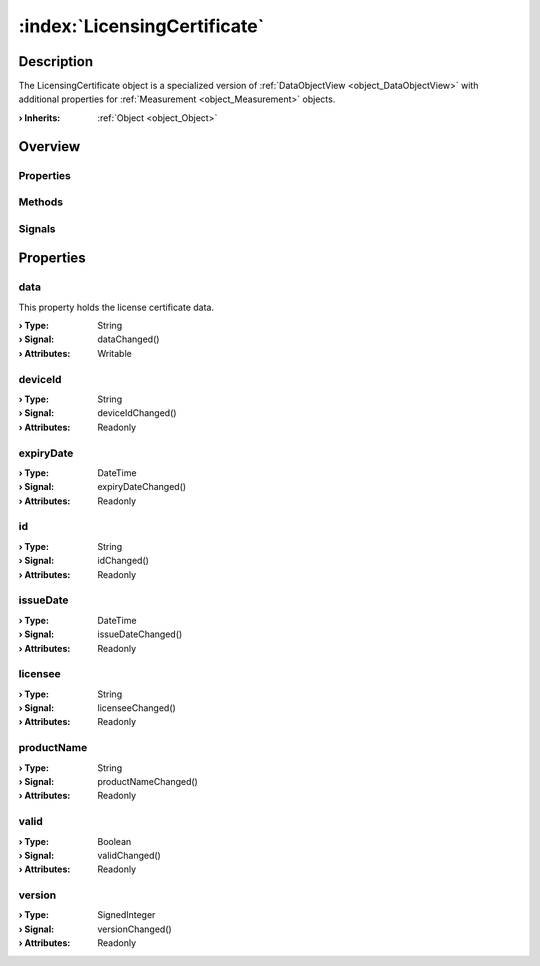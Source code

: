 
.. _object_LicensingCertificate:


:index:`LicensingCertificate`
-----------------------------

Description
***********

The LicensingCertificate object is a specialized version of :ref:`DataObjectView <object_DataObjectView>` with additional properties for :ref:`Measurement <object_Measurement>` objects.

:**› Inherits**: :ref:`Object <object_Object>`

Overview
********

Properties
++++++++++

.. hlist::
  :columns: 2

  * :ref:`data <property_LicensingCertificate_data>`
  * :ref:`deviceId <property_LicensingCertificate_deviceId>`
  * :ref:`expiryDate <property_LicensingCertificate_expiryDate>`
  * :ref:`id <property_LicensingCertificate_id>`
  * :ref:`issueDate <property_LicensingCertificate_issueDate>`
  * :ref:`licensee <property_LicensingCertificate_licensee>`
  * :ref:`productName <property_LicensingCertificate_productName>`
  * :ref:`valid <property_LicensingCertificate_valid>`
  * :ref:`version <property_LicensingCertificate_version>`
  * :ref:`Object.objectId <property_Object_objectId>`
  * :ref:`Object.parent <property_Object_parent>`

Methods
+++++++

.. hlist::
  :columns: 1

  * :ref:`Object.deserializeProperties() <method_Object_deserializeProperties>`
  * :ref:`Object.fromJson() <method_Object_fromJson>`
  * :ref:`Object.serializeProperties() <method_Object_serializeProperties>`
  * :ref:`Object.toJson() <method_Object_toJson>`

Signals
+++++++

.. hlist::
  :columns: 1

  * :ref:`Object.completed() <signal_Object_completed>`



Properties
**********


.. _property_LicensingCertificate_data:

.. _signal_LicensingCertificate_dataChanged:

.. index::
   single: data

data
++++

This property holds the license certificate data.

:**› Type**: String
:**› Signal**: dataChanged()
:**› Attributes**: Writable


.. _property_LicensingCertificate_deviceId:

.. _signal_LicensingCertificate_deviceIdChanged:

.. index::
   single: deviceId

deviceId
++++++++



:**› Type**: String
:**› Signal**: deviceIdChanged()
:**› Attributes**: Readonly


.. _property_LicensingCertificate_expiryDate:

.. _signal_LicensingCertificate_expiryDateChanged:

.. index::
   single: expiryDate

expiryDate
++++++++++



:**› Type**: DateTime
:**› Signal**: expiryDateChanged()
:**› Attributes**: Readonly


.. _property_LicensingCertificate_id:

.. _signal_LicensingCertificate_idChanged:

.. index::
   single: id

id
++



:**› Type**: String
:**› Signal**: idChanged()
:**› Attributes**: Readonly


.. _property_LicensingCertificate_issueDate:

.. _signal_LicensingCertificate_issueDateChanged:

.. index::
   single: issueDate

issueDate
+++++++++



:**› Type**: DateTime
:**› Signal**: issueDateChanged()
:**› Attributes**: Readonly


.. _property_LicensingCertificate_licensee:

.. _signal_LicensingCertificate_licenseeChanged:

.. index::
   single: licensee

licensee
++++++++



:**› Type**: String
:**› Signal**: licenseeChanged()
:**› Attributes**: Readonly


.. _property_LicensingCertificate_productName:

.. _signal_LicensingCertificate_productNameChanged:

.. index::
   single: productName

productName
+++++++++++



:**› Type**: String
:**› Signal**: productNameChanged()
:**› Attributes**: Readonly


.. _property_LicensingCertificate_valid:

.. _signal_LicensingCertificate_validChanged:

.. index::
   single: valid

valid
+++++



:**› Type**: Boolean
:**› Signal**: validChanged()
:**› Attributes**: Readonly


.. _property_LicensingCertificate_version:

.. _signal_LicensingCertificate_versionChanged:

.. index::
   single: version

version
+++++++



:**› Type**: SignedInteger
:**› Signal**: versionChanged()
:**› Attributes**: Readonly

